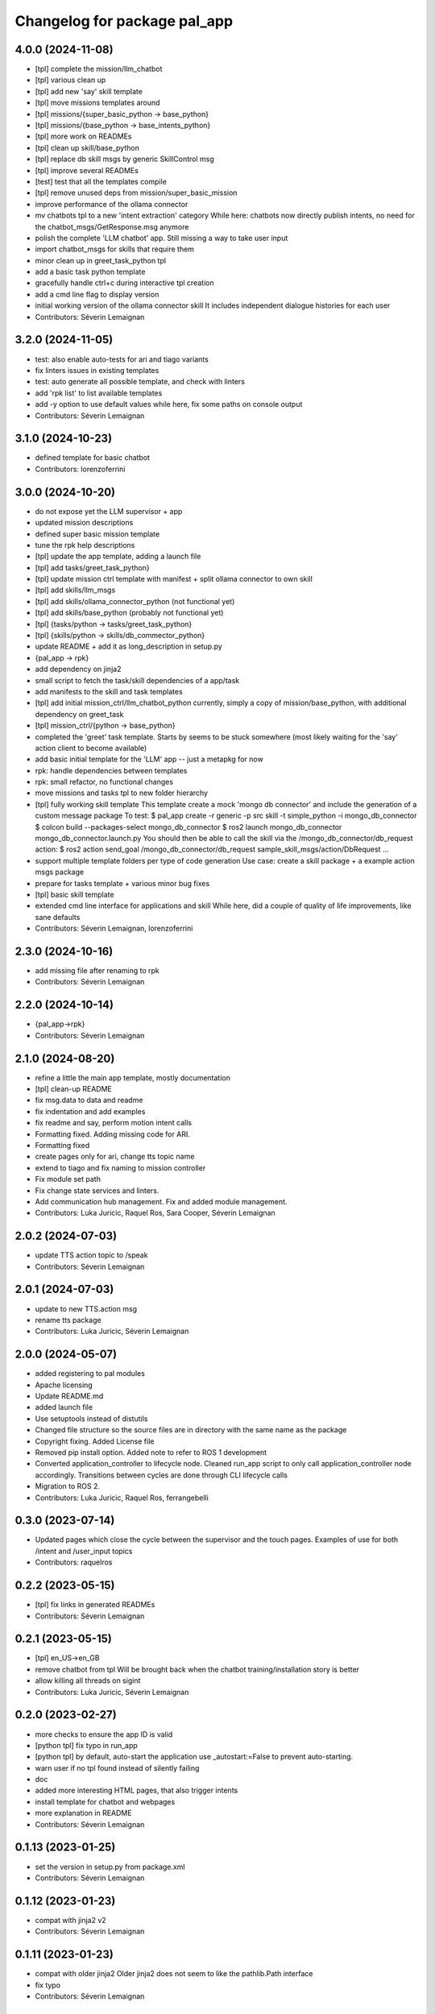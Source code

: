 ^^^^^^^^^^^^^^^^^^^^^^^^^^^^^
Changelog for package pal_app
^^^^^^^^^^^^^^^^^^^^^^^^^^^^^

4.0.0 (2024-11-08)
------------------
* [tpl] complete the mission/llm_chatbot
* [tpl] various clean up
* [tpl] add new 'say' skill template
* [tpl] move missions templates around
* [tpl] missions/{super_basic_python -> base_python}
* [tpl] missions/{base_python -> base_intents_python}
* [tpl] more work on READMEs
* [tpl] clean up skill/base_python
* [tpl] replace db skill msgs by generic SkillControl msg
* [tpl] improve several READMEs
* [test] test that all the templates compile
* [tpl] remove unused deps from mission/super_basic_mission
* improve performance of the ollama connector
* mv chatbots tpl to a new 'intent extraction' category
  While here: chatbots now directly publish intents, no need for the
  chatbot_msgs/GetResponse.msg anymore
* polish the complete 'LLM chatbot' app. Still missing a way to take user input
* import chatbot_msgs for skills that require them
* minor clean up in greet_task_python tpl
* add a basic task python template
* gracefully handle ctrl+c during interactive tpl creation
* add a cmd line flag to display version
* initial working version of the ollama connector skill
  It includes independent dialogue histories for each user
* Contributors: Séverin Lemaignan

3.2.0 (2024-11-05)
------------------
* test: also enable auto-tests for ari and tiago variants
* fix linters issues in existing templates
* test: auto generate all possible template, and check with linters
* add 'rpk list' to list available templates
* add -y option to use default values
  while here, fix some paths on console output
* Contributors: Séverin Lemaignan

3.1.0 (2024-10-23)
------------------
* defined template for basic chatbot
* Contributors: lorenzoferrini

3.0.0 (2024-10-20)
------------------
* do not expose yet the LLM supervisor + app
* updated mission descriptions
* defined super basic mission template
* tune the rpk help descriptions
* [tpl] update the app template, adding a launch file
* [tpl] add tasks/greet_task_python}
* [tpl] update mission ctrl template with manifest + split ollama connector to own skill
* [tpl] add skills/llm_msgs
* [tpl] add skills/ollama_connector_python (not functional yet)
* [tpl] add skills/base_python (probably not functional yet)
* [tpl] {tasks/python -> tasks/greet_task_python}
* [tpl] {skills/python -> skills/db_commector_python}
* update README + add it as long_description in setup.py
* {pal_app -> rpk}
* add dependency on jinja2
* small script to fetch the task/skill dependencies of a app/task
* add manifests to the skill and task templates
* [tpl] add initial mission_ctrl/llm_chatbot_python
  currently, simply a copy of mission/base_python, with additional dependency on greet_task
* [tpl] mission_ctrl/{python -> base_python}
* completed the 'greet' task template. Starts by seems to be stuck somewhere
  (most likely waiting for the 'say' action client to become available)
* add basic initial template for the 'LLM' app -- just a metapkg for now
* rpk: handle dependencies between templates
* rpk: small refactor, no functional changes
* move missions and tasks tpl to new folder hierarchy
* [tpl] fully working skill template
  This template create a mock 'mongo db connector' and include the generation of a custom message package
  To test:
  $ pal_app create -r generic -p src skill -t simple_python -i mongo_db_connector
  $ colcon build --packages-select mongo_db_connector
  $ ros2 launch mongo_db_connector mongo_db_connector.launch.py
  You should then be able to call the skill via the /mongo_db_connector/db_request action:
  $ ros2 action send_goal /mongo_db_connector/db_request sample_skill_msgs/action/DbRequest ...
* support multiple template folders per type of code generation
  Use case: create a skill package + a example action msgs package
* prepare for tasks template + various minor bug fixes
* [tpl] basic skill template
* extended cmd line interface for applications and skill
  While here, did a couple of quality of life improvements, like sane defaults
* Contributors: Séverin Lemaignan, lorenzoferrini

2.3.0 (2024-10-16)
------------------
* add missing file after renaming to rpk
* Contributors: Séverin Lemaignan

2.2.0 (2024-10-14)
------------------
* {pal_app->rpk}
* Contributors: Séverin Lemaignan

2.1.0 (2024-08-20)
------------------
* refine a little the main app template, mostly documentation
* [tpl] clean-up README
* fix msg.data to data and readme
* fix indentation and add examples
* fix readme and say, perform motion intent calls
* Formatting fixed. Adding missing code for ARI.
* Formatting fixed
* create pages only for ari, change tts topic name
* extend to tiago and fix naming to mission controller
* Fix module set path
* Fix change state services and linters.
* Add communication hub management.
  Fix and added module management.
* Contributors: Luka Juricic, Raquel Ros, Sara Cooper, Séverin Lemaignan

2.0.2 (2024-07-03)
------------------
* update TTS action topic to /speak
* Contributors: Séverin Lemaignan

2.0.1 (2024-07-03)
------------------
* update to new TTS.action msg
* rename tts package
* Contributors: Luka Juricic, Séverin Lemaignan

2.0.0 (2024-05-07)
------------------
* added registering to pal modules
* Apache licensing
* Update README.md
* added launch file
* Use setuptools instead of distutils
* Changed file structure so the source files are in directory with the same name as the package
* Copyright fixing. Added License file
* Removed pip install option. Added note to refer to ROS 1 development
* Converted application_controller to lifecycle node. Cleaned run_app script to only call application_controller node accordingly. Transitions between cycles are done through CLI lifecycle calls
* Migration to ROS 2.
* Contributors: Luka Juricic, Raquel Ros, ferrangebelli

0.3.0 (2023-07-14)
------------------
* Updated pages which close the cycle between the supervisor and the touch pages.
  Examples of use for both /intent and /user_input topics
* Contributors: raquelros

0.2.2 (2023-05-15)
------------------
* [tpl] fix links in generated READMEs
* Contributors: Séverin Lemaignan

0.2.1 (2023-05-15)
------------------
* [tpl] en_US->en_GB
* remove chatbot from tpl
  Will be brought back when the chatbot training/installation story is better
* allow killing all threads on sigint
* Contributors: Luka Juricic, Séverin Lemaignan

0.2.0 (2023-02-27)
------------------
* more checks to ensure the app ID is valid
* [python tpl] fix typo in run_app
* [python tpl] by default, auto-start the application
  use _autostart:=False to prevent auto-starting.
* warn user if no tpl found instead of silently failing
* doc
* added more interesting HTML pages, that also trigger intents
* install template for chatbot and webpages
* more explanation in README
* Contributors: Séverin Lemaignan

0.1.13 (2023-01-25)
-------------------
* set the version in setup.py from package.xml
* Contributors: Séverin Lemaignan

0.1.12 (2023-01-23)
-------------------
* compat with jinja2 v2
* Contributors: Séverin Lemaignan

0.1.11 (2023-01-23)
-------------------
* compat with older jinja2
  Older jinja2 does not seem to like the pathlib.Path interface
* fix typo
* Contributors: Séverin Lemaignan

0.1.10 (2023-01-23)
-------------------
* add missing sub-directory to pkg root
* Contributors: Séverin Lemaignan

0.1.9 (2023-01-23)
------------------
* gracefully fail if Intent.msg is not available
* Contributors: Séverin Lemaignan

0.1.8 (2023-01-23)
------------------
* remove dependency on ROS libraries
* Contributors: Séverin Lemaignan

0.1.7 (2023-01-05)
------------------
* fix default example to work on robot.
* Contributors: Aina Irisarri

0.1.5 (2022-12-05)
------------------
* fix pkg deps
* ensure the user select a command
* Contributors: Séverin Lemaignan

0.1.4 (2022-12-05)
------------------
* [python tpl] re-architecture to have a single blocking action call, with an action cancel to stop the app
* correctly return the robot name
* {pal_create_app -> pal_app create}
* Contributors: Séverin Lemaignan

0.1.3 (2022-11-29)
------------------
* on ARI, generate a simple behaviour when the intent 'ENGAGE_WITH' is detected
* add GPLv3 license + please pypi
* take the target robot as parameter
* [tpl] add 'application' role to package.xml + doc
* generate template for intents handling
* ensure we depend on actionlib and hri_actions_msgs
* retrieve the list of intents from Intent.msg
* add cmake target to package the behaviour as a zip archive
* generate a complete ROS package
* Contributors: Séverin Lemaignan
